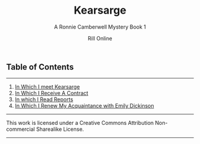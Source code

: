 #+TITLE: Kearsarge
#+SUBTITLE: A Ronnie Camberwell Mystery
#+SUBTITLE: Book 1
#+AUTHOR: Rill Online
#+HTML_LINK_HOME: [[file:index.html[]Blog]]
#+HTML_LINK_UP: [[file:pages/long-form-writing/index.html][Long Form Writing]]
#+OPTIONS: toc:nil
#+KEYWORDS: Ronnie Camberwell
#+KEYWORDS: Captain Star Runner
#+KEYWORDS: mystery
#+KEYWORDS: science fiction


** Table of Contents
-----

 1. [[file:chapter-01.org][In Which I meet Kearsarge]]
 2. [[file:chapter-02.org][In Which I Receive A Contract]]
 3. [[file:chapter-03.org][In which I Read Reports]]
 4. [[file:chapter-04.org][In Which I Renew My Acquaintance with Emily Dickinson]]



-----

This work is licensed under a Creative Commons Attribution Non-commercial Sharealike License.

-----
